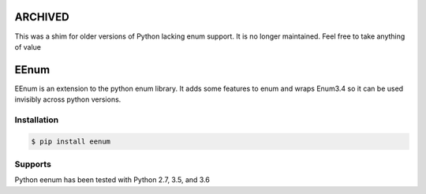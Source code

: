ARCHIVED
********

This was a shim for older versions of Python lacking enum support. It is no longer maintained. Feel free to take anything of value

EEnum
*****

EEnum is an extension to the python enum library.  It adds some features to
enum and wraps Enum3.4 so it can be used invisibly across python versions.

Installation
============

.. code-block:: bash

    $ pip install eenum

Supports
========

Python eenum has been tested with Python 2.7, 3.5, and 3.6
